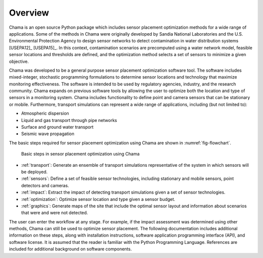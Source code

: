 .. raw:: latex
	
    \newpage
	\listoffigures
	\newpage
	\pagenumbering{arabic}
	\setcounter{page}{1}

Overview
========

Chama is an open source Python package which includes sensor placement 
optimization methods for a wide range of applications.  
Some of the methods in Chama were originally developed by Sandia 
National Laboratories and the U.S. Environmental Protection Agency to 
design sensor networks to detect contamination in water distribution systems [USEPA12]_ [USEPA15]_. 
In this context, contamination scenarios are 
precomputed using a water network model, feasible sensor locations and thresholds are defined, 
and the optimization method selects a set of sensors to minimize a given objective.

Chama was developed to be a general purpose sensor placement optimization
software tool. 
The software includes mixed-integer,
stochastic programming formulations to determine sensor locations and
technology that maximize monitoring effectiveness. 
The software is intended to be used by regulatory agencies,
industry, and the research community. Chama expands on previous software
tools by allowing the user to optimize both the location and type of sensors
in a monitoring system. Chama includes functionality to define point and
camera sensors that can be stationary or mobile. Furthermore, transport
simulations can represent a wide range of applications, including (but not
limited to):

* Atmospheric dispersion
* Liquid and gas transport through pipe networks
* Surface and ground water transport
* Seismic wave propagation

The basic steps required for sensor placement optimization using Chama are
shown in :numref:`fig-flowchart`.  

.. _fig-flowchart:
.. figure:: figures/flowchart.png
   :scale: 100 %
   :alt: Chama flowchart
   
   Basic steps in sensor placement optimization using Chama
   
* :ref:`transport`: Generate an ensemble of transport simulations
  representative of the system in which sensors will be deployed.
* :ref:`sensors`: Define a set of feasible sensor technologies, including
  stationary and mobile sensors, point detectors and cameras.
* :ref:`impact`: Extract the impact of detecting transport simulations given
  a set of sensor technologies.
* :ref:`optimization`: Optimize sensor location and type given a sensor
  budget.
* :ref:`graphics`: Generate maps of the site that include the optimal sensor
  layout and information about scenarios that were and were not detected.

The user can enter the workflow at any stage.  For example, if the impact assessment 
was determined using other methods, Chama can still be used to optimize
sensor placement.
The following documentation includes additional information on these steps,
along with installation instructions, software application programming
interface (API), and software license.  It is assumed that the reader is
familiar with the Python Programming Language.  References are included for
additional background on software components.
